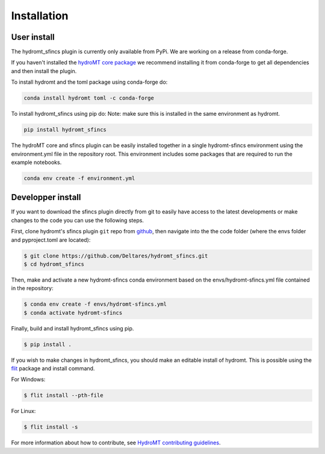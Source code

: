 Installation
============

User install
------------

The hydromt_sfincs plugin is currently only available from PyPi.
We are working on a release from conda-forge. 

If you haven't installed the `hydroMT core package <https://github.com/Deltares/hydromt>`_ 
we recommend installing it from conda-forge to get all dependencies and then install the plugin. 

To install hydromt and the toml package using conda-forge do:

.. code-block:: console

  conda install hydromt toml -c conda-forge

To install hydromt_sfincs using pip do:
Note: make sure this is installed in the same environment as hydromt.

.. code-block:: console

  pip install hydromt_sfincs

The hydroMT core and sfincs plugin can be easily installed together in a single hydromt-sfincs environment 
using the environment.yml file in the repository root. This environment includes some packages that are 
required to run the example notebooks.

.. code-block:: console

  conda env create -f environment.yml


Developper install
------------------
If you want to download the sfincs plugin directly from git to easily have access to the latest developments or 
make changes to the code you can use the following steps.

First, clone hydromt's sfincs plugin ``git`` repo from
`github <https://github.com/Deltares/hydromt_sfincs>`_, then navigate into the 
the code folder (where the envs folder and pyproject.toml are located):

.. code-block:: console

    $ git clone https://github.com/Deltares/hydromt_sfincs.git
    $ cd hydromt_sfincs

Then, make and activate a new hydromt-sfincs conda environment based on the envs/hydromt-sfincs.yml
file contained in the repository:

.. code-block:: console

    $ conda env create -f envs/hydromt-sfincs.yml
    $ conda activate hydromt-sfincs

Finally, build and install hydromt_sfincs using pip.

.. code-block:: console

    $ pip install .

If you wish to make changes in hydromt_sfincs, you should make an editable install of hydromt. 
This is possible using the `flit <https://flit.readthedocs.io/en/latest/>`_ package and install command.

For Windows:

.. code-block:: console

    $ flit install --pth-file

For Linux:

.. code-block:: console

    $ flit install -s

For more information about how to contribute, see `HydroMT contributing guidelines <https://hydromt.readthedocs.io/en/latest/contributing.html>`_.
